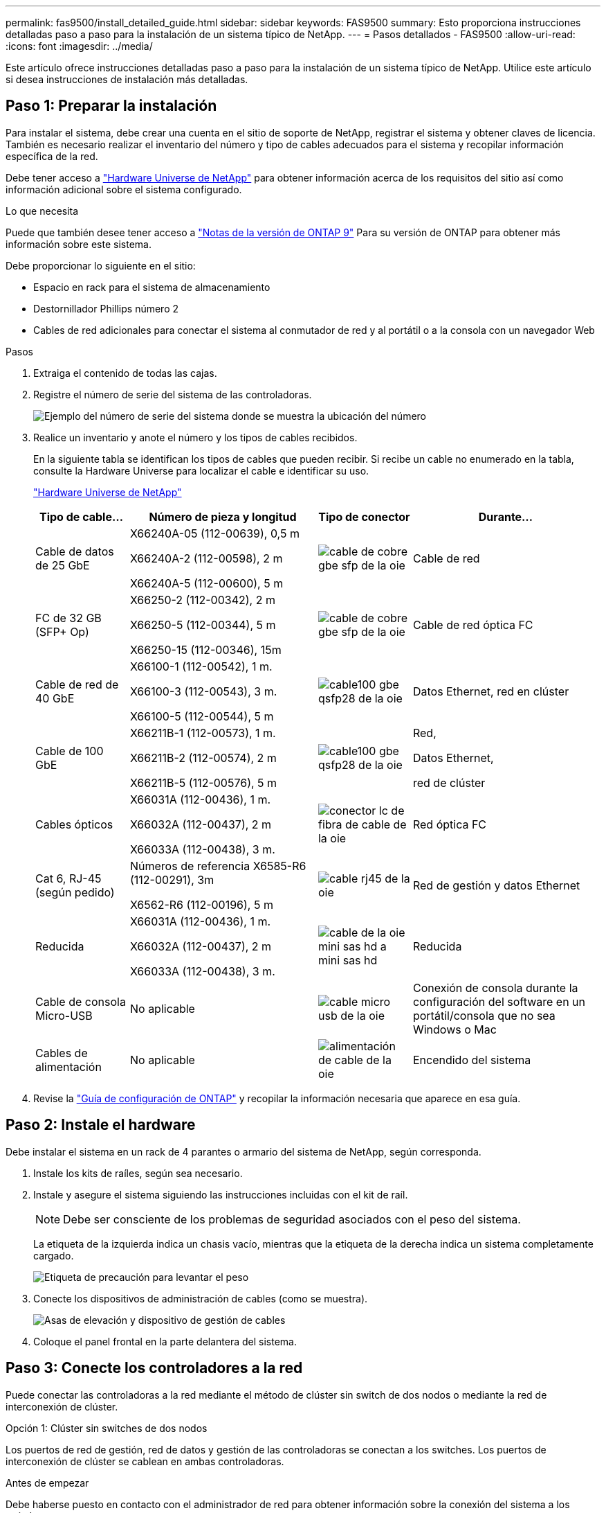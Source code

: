 ---
permalink: fas9500/install_detailed_guide.html 
sidebar: sidebar 
keywords: FAS9500 
summary: Esto proporciona instrucciones detalladas paso a paso para la instalación de un sistema típico de NetApp. 
---
= Pasos detallados - FAS9500
:allow-uri-read: 
:icons: font
:imagesdir: ../media/


[role="lead"]
Este artículo ofrece instrucciones detalladas paso a paso para la instalación de un sistema típico de NetApp. Utilice este artículo si desea instrucciones de instalación más detalladas.



== Paso 1: Preparar la instalación

Para instalar el sistema, debe crear una cuenta en el sitio de soporte de NetApp, registrar el sistema y obtener claves de licencia. También es necesario realizar el inventario del número y tipo de cables adecuados para el sistema y recopilar información específica de la red.

Debe tener acceso a https://hwu.netapp.com["Hardware Universe de NetApp"^] para obtener información acerca de los requisitos del sitio así como información adicional sobre el sistema configurado.

.Lo que necesita
Puede que también desee tener acceso a http://mysupport.netapp.com/documentation/productlibrary/index.html?productID=62286["Notas de la versión de ONTAP 9"^] Para su versión de ONTAP para obtener más información sobre este sistema.

Debe proporcionar lo siguiente en el sitio:

* Espacio en rack para el sistema de almacenamiento
* Destornillador Phillips número 2
* Cables de red adicionales para conectar el sistema al conmutador de red y al portátil o a la consola con un navegador Web


.Pasos
. Extraiga el contenido de todas las cajas.
. Registre el número de serie del sistema de las controladoras.
+
image::../media/drw_ssn_label.svg[Ejemplo del número de serie del sistema donde se muestra la ubicación del número]

. Realice un inventario y anote el número y los tipos de cables recibidos.
+
En la siguiente tabla se identifican los tipos de cables que pueden recibir. Si recibe un cable no enumerado en la tabla, consulte la Hardware Universe para localizar el cable e identificar su uso.

+
https://hwu.netapp.com["Hardware Universe de NetApp"^]

+
[cols="1,2,1,2"]
|===
| Tipo de cable... | Número de pieza y longitud | Tipo de conector | Durante... 


 a| 
Cable de datos de 25 GbE
 a| 
X66240A-05 (112-00639), 0,5 m

X66240A-2 (112-00598), 2 m

X66240A-5 (112-00600), 5 m
 a| 
image::../media/oie_cable_sfp_gbe_copper.svg[cable de cobre gbe sfp de la oie]
 a| 
Cable de red



 a| 
FC de 32 GB (SFP+ Op)
 a| 
X66250-2 (112-00342), 2 m

X66250-5 (112-00344), 5 m

X66250-15 (112-00346), 15m
 a| 
image::../media/oie_cable_sfp_gbe_copper.svg[cable de cobre gbe sfp de la oie]
 a| 
Cable de red óptica FC



 a| 
Cable de red de 40 GbE
 a| 
X66100-1 (112-00542), 1 m.

X66100-3 (112-00543), 3 m.

X66100-5 (112-00544), 5 m
 a| 
image::../media/oie_cable100_gbe_qsfp28.svg[cable100 gbe qsfp28 de la oie]
 a| 
Datos Ethernet, red en clúster



 a| 
Cable de 100 GbE
 a| 
X66211B-1 (112-00573), 1 m.

X66211B-2 (112-00574), 2 m

X66211B-5 (112-00576), 5 m
 a| 
image::../media/oie_cable100_gbe_qsfp28.svg[cable100 gbe qsfp28 de la oie]
 a| 
Red,

Datos Ethernet,

red de clúster



 a| 
Cables ópticos
 a| 
X66031A (112-00436), 1 m.

X66032A (112-00437), 2 m

X66033A (112-00438), 3 m.
 a| 
image::../media/oie_cable_fiber_lc_connector.svg[conector lc de fibra de cable de la oie]
 a| 
Red óptica FC



 a| 
Cat 6, RJ-45 (según pedido)
 a| 
Números de referencia X6585-R6 (112-00291), 3m

X6562-R6 (112-00196), 5 m
 a| 
image::../media/oie_cable_rj45.svg[cable rj45 de la oie]
 a| 
Red de gestión y datos Ethernet



 a| 
Reducida
 a| 
X66031A (112-00436), 1 m.

X66032A (112-00437), 2 m

X66033A (112-00438), 3 m.
 a| 
image::../media/oie_cable_mini_sas_hd_to_mini_sas_hd.svg[cable de la oie mini sas hd a mini sas hd]
 a| 
Reducida



 a| 
Cable de consola Micro-USB
 a| 
No aplicable
 a| 
image::../media/oie_cable_micro_usb.svg[cable micro usb de la oie]
 a| 
Conexión de consola durante la configuración del software en un portátil/consola que no sea Windows o Mac



 a| 
Cables de alimentación
 a| 
No aplicable
 a| 
image::../media/oie_cable_power.svg[alimentación de cable de la oie]
 a| 
Encendido del sistema

|===
. Revise la https://library.netapp.com/ecm/ecm_download_file/ECMLP2862613["Guía de configuración de ONTAP"^] y recopilar la información necesaria que aparece en esa guía.




== Paso 2: Instale el hardware

Debe instalar el sistema en un rack de 4 parantes o armario del sistema de NetApp, según corresponda.

. Instale los kits de raíles, según sea necesario.
. Instale y asegure el sistema siguiendo las instrucciones incluidas con el kit de raíl.
+

NOTE: Debe ser consciente de los problemas de seguridad asociados con el peso del sistema.

+
La etiqueta de la izquierda indica un chasis vacío, mientras que la etiqueta de la derecha indica un sistema completamente cargado.

+
image::../media/drw_9500_lifting_icon.svg[Etiqueta de precaución para levantar el peso]

. Conecte los dispositivos de administración de cables (como se muestra).
+
image::../media/drw_9500_cable_management_arms.svg[Asas de elevación y dispositivo de gestión de cables]

. Coloque el panel frontal en la parte delantera del sistema.




== Paso 3: Conecte los controladores a la red

Puede conectar las controladoras a la red mediante el método de clúster sin switch de dos nodos o mediante la red de interconexión de clúster.

[role="tabbed-block"]
====
.Opción 1: Clúster sin switches de dos nodos
--
Los puertos de red de gestión, red de datos y gestión de las controladoras se conectan a los switches. Los puertos de interconexión de clúster se cablean en ambas controladoras.

.Antes de empezar
Debe haberse puesto en contacto con el administrador de red para obtener información sobre la conexión del sistema a los switches.

Asegúrese de comprobar la dirección de las pestañas de contacto del cable al insertar los cables en los puertos. Las pestañas de cable están hacia arriba para todos los puertos del módulo de red.

image::../media/oie_cable_pull_tab_up.svg[dirección de la lengüeta de tracción del cable]


NOTE: Al insertar el conector, debería sentir que hace clic en su lugar; si no cree que hace clic, quítelo, vuelva a convertirlo y vuelva a intentarlo.

. Utilice la animación o la ilustración para completar el cableado entre las controladoras y los switches:
+
.Animación: Cableado de clúster sin switches de dos nodos
video::da08295f-ba8c-4de7-88c3-ae7c0170408d[panopto]
+
image::../media/drw_9500_tnsc_network_cabling.svg[cableado de red drw 9500 tnsc]

+
|===
| Paso | Ejecute cada controladora 


 a| 
image::../media/oie_legend_icon_1_lg.svg[leyenda de la oie icono 1 lg]
 a| 
Conectar puertos de interconexión de clúster:

** Ranura A4 y B4 (e4a)
** Ranura A8 y B8 (e8a)


image::../media/oie_cable100_gbe_qsfp28.svg[cable100 gbe qsfp28 de la oie]



 a| 
image::../media/oie_legend_icon_2_lp.svg[leyenda de la oie icono 2 lp]
 a| 
Conecte los cables de los puertos de gestión de las controladoras (llave inglesa).

image::../media/oie_cable_rj45.svg[cable rj45 de la oie]



 a| 
image::../media/oie_legend_icon_3_o.svg[leyenda de la oie icono 3 o]
 a| 
Cable de switches de red FC de 32 GB:

Puertos de las ranuras A3 y B3 (e3a y e3c) y A9 y B9 (e9a y e9c) a los switches de red FC de 32 GB.

image::../media/oie_cable_sfp_gbe_copper.svg[cable de cobre gbe sfp de la oie]

Switches de red de host de 40 GbE:

Conecte los puertos b del host‐en las ranuras A4 y B4 (e4b) y la ranura A8 y B8 (e8b) al conmutador host.

image::../media/oie_cable100_gbe_qsfp28.svg[cable100 gbe qsfp28 de la oie]



 a| 
image::../media/oie_legend_icon_4_dr.svg[leyenda de la oie icono 4 dr]
 a| 
Cable de conexiones de 25 GbE:

Puertos de cable de las ranuras A5 y B5 (5a, 5b, 5c y 5d) y A7 y B7 (7a, 7b, 7c y 7d) a los switches de red de 25 GbE.

image::../media/oie_cable_sfp_gbe_copper.svg[cable de cobre gbe sfp de la oie]



 a| 
** Sujete los cables a los brazos organizadores de cables (no se muestran).
** Conecte los cables de alimentación a las PSU y conéctelos a distintas fuentes de alimentación (no se muestran). Los PSU 1 y 3 proporcionan alimentación a todos los componentes del lado A, mientras que PSU2 y PSU4 proporcionan alimentación a todos los componentes del lado B.

 a| 
image::../media/oie_cable_power.svg[alimentación de cable de la oie]

image::../media/drw_a900fas9500_power_source_icon_IEOPS-1142.svg[drw a900fas9500 icono de fuente de alimentación IEOPS 1142]

|===


--
.Opción 2: Clúster de switches
--
Los puertos de red de gestión, red de datos y gestión de las controladoras se conectan a los switches. Los puertos de interconexión de clúster y alta disponibilidad están conectados mediante cable al switch de clúster/alta disponibilidad.

.Antes de empezar
Debe haberse puesto en contacto con el administrador de red para obtener información sobre la conexión del sistema a los switches.

Asegúrese de comprobar la dirección de las pestañas de contacto del cable al insertar los cables en los puertos. Las pestañas de cable están hacia arriba para todos los puertos del módulo de red.

image::../media/oie_cable_pull_tab_up.svg[dirección de la lengüeta de tracción del cable]


NOTE: Al insertar el conector, debería sentir que hace clic en su lugar; si no cree que hace clic, quítelo, vuelva a convertirlo y vuelva a intentarlo.

. Utilice la animación o la ilustración para completar el cableado entre las controladoras y los switches:
+
.Animación: Cableado de clúster conmutado
video::3ad3f118-8339-4683-865f-ae7c0170400c[panopto]
+
image::../media/drw_9500_switched_network_cabling.svg[cableado de red conmutada drw 9500]

+
|===
| Paso | Ejecute cada controladora 


 a| 
image::../media/oie_legend_icon_1_lg.svg[leyenda de la oie icono 1 lg]
 a| 
Conectar los puertos a de interconexión en clúster:

** Ranura A4 y B4 (e4a) en el conmutador de red del clúster.
** Coloque A8 y B8 (e8a) en el conmutador de red del clúster.


image::../media/oie_cable100_gbe_qsfp28.svg[cable100 gbe qsfp28 de la oie]



 a| 
image::../media/oie_legend_icon_2_lp.svg[leyenda de la oie icono 2 lp]
 a| 
Conecte los cables de los puertos de gestión de las controladoras (llave inglesa).

image::../media/oie_cable_rj45.svg[cable rj45 de la oie]



 a| 
image::../media/oie_legend_icon_3_o.svg[leyenda de la oie icono 3 o]
 a| 
Cable de switches de red FC de 32 GB:

Puertos de las ranuras A3 y B3 (e3a y e3c) y A9 y B9 (e9a y e9c) a los switches de red FC de 32 GB.

image::../media/oie_cable_sfp_gbe_copper.svg[cable de cobre gbe sfp de la oie]

Switches de red de host de 40 GbE:

Conecte los puertos b del host‐en las ranuras A4 y B4 (e4b) y la ranura A8 y B8 (e8b) al conmutador host.

image::../media/oie_cable100_gbe_qsfp28.svg[cable100 gbe qsfp28 de la oie]



 a| 
image::../media/oie_legend_icon_4_dr.svg[leyenda de la oie icono 4 dr]
 a| 
Cable de conexiones de 25 GbE:

Puertos de cable de las ranuras A5 y B5 (5a, 5b, 5c y 5d) y A7 y B7 (7a, 7b, 7c y 7d) a los switches de red de 25 GbE.

image::../media/oie_cable_sfp_gbe_copper.svg[cable de cobre gbe sfp de la oie]



 a| 
** Sujete los cables a los brazos organizadores de cables (no se muestran).
** Conecte los cables de alimentación a las PSU y conéctelos a distintas fuentes de alimentación (no se muestran). Los PSU 1 y 3 proporcionan alimentación a todos los componentes del lado A, mientras que PSU2 y PSU4 proporcionan alimentación a todos los componentes del lado B.

 a| 
image::../media/oie_cable_power.svg[alimentación de cable de la oie]

image::../media/drw_a900fas9500_power_source_icon_IEOPS-1142.svg[drw a900fas9500 icono de fuente de alimentación IEOPS 1142]

|===


--
====


== Paso 4: Conecte las controladoras a las bandejas de unidades

Conecte mediante cable las bandejas de unidades DS212C o DS224C a las controladoras.


NOTE: Para obtener más información sobre el cableado SAS y hojas de cálculo, consulte link:../sas3/overview-cabling-rules-examples.html["Información general sobre las reglas, hojas de trabajo y ejemplos de cableado SAS: Bandejas con módulos IOM12"]

.Antes de empezar
* Rellene la hoja de datos del cableado SAS para el sistema. Consulte link:../sas3/overview-cabling-rules-examples.html["Información general sobre las reglas, hojas de trabajo y ejemplos de cableado SAS: Bandejas con módulos IOM12"].
* Asegúrese de comprobar que la flecha de la ilustración tenga la orientación correcta de la lengüeta de extracción del conector del cable. La pestaña desplegable del cable de los módulos de almacenamiento está hacia arriba, mientras que las pestañas de las bandejas están hacia abajo.


image::../media/oie_cable_pull_tab_up.svg[dirección de la lengüeta de tracción del cable]

image::../media/oie_cable_pull_tab_down.svg[lengüeta del cable de la oie hacia abajo]


NOTE: Al insertar el conector, debería sentir que hace clic en su lugar; si no cree que hace clic, quítelo, vuelva a convertirlo y vuelva a intentarlo.

. Utilice la siguiente animación o dibujos para cablear las controladoras a tres (una pila de una bandeja de unidades y una pila de dos bandejas de unidades) bandejas de unidades DS224C.
+
.Animación: Cableado de las estanterías de la unidad
video::c958aae6-9d08-4d3d-a213-ae7c017040cd[panopto]
+
image::../media/drw_9500_sas_shelf_cabling.svg[cableado de bandejas sas drw 9500]

+
[cols="20%,80%"]
|===
| Paso | Ejecute cada controladora 


 a| 
image::../media/oie_legend_icon_1_mb.svg[icono de leyenda de la oie 1 mb]
 a| 
Conecte la pila de la bandeja de unidades uno a las controladoras, mediante el gráfico como referencia.

image::../media/oie_cable_mini_sas_hd_to_mini_sas_hd.svg[cable de la oie mini sas hd a mini sas hd]

Cable Mini-SAS



 a| 
image::../media/oie_legend_icon_2_t.svg[leyenda de la oie icono 2 t]
 a| 
Conecte la pila de la bandeja de unidades dos a las controladoras con el gráfico como referencia.

image::../media/oie_cable_mini_sas_hd_to_mini_sas_hd.svg[cable de la oie mini sas hd a mini sas hd]

Cable Mini-SAS

|===




== Paso 5: Pasos completos para la instalación y la configuración del sistema

Puede completar la instalación y configuración del sistema mediante la detección de clústeres mediante una sola conexión al switch y el portátil, o bien conectarse directamente a una controladora del sistema y luego conectarse al switch de gestión.

[role="tabbed-block"]
====
.Opción 1: Si la detección de red está activada
--
Si tiene la detección de red habilitada en el portátil, puede completar la configuración y la instalación del sistema mediante la detección automática del clúster.

. Use la animación o el dibujo siguientes para establecer uno o varios ID de bandeja de unidades:
+
.Animación: Defina su ID de bandeja&#8217;s.
video::95a29da1-faa3-4ceb-8a0b-ac7600675aa6[panopto]
+
image::../media/drw_power-on_set_shelf_ID_set.svg[drw enciende el conjunto de ID de bandeja]

+
[cols="20%,80%"]
|===


 a| 
image::../media/legend_icon_01.svg[icono de leyenda 01]
 a| 
Retire la tapa de cierre.



 a| 
image::../media/legend_icon_02.svg[icono de leyenda 02]
 a| 
Mantenga presionado el botón de ID de la bandeja hasta que el primer dígito parpadee, y presione para avanzar a 0-9.


NOTE: El primer dígito continúa parpadeando



 a| 
image::../media/legend_icon_03.svg[icono de leyenda 03]
 a| 
Mantenga presionado el botón de ID de la bandeja hasta que el primer dígito parpadee, y presione para avanzar a 0-9.


NOTE: El primer dígito deja de parpadear y el segundo dígito continúa parpadeando.



 a| 
image::../media/legend_icon_04.svg[icono de leyenda 04]
 a| 
Vuelva a colocar la tapa de cierre.



 a| 
image::../media/legend_icon_05.svg[icono de leyenda 05]
 a| 
Espere 10 segundos para el LED ámbar (!) Para aparecer, apague y encienda la bandeja de unidades para configurar el ID de bandeja.

|===
. Encienda los switches de alimentación de las fuentes de alimentación a ambos nodos.
+
.Animación: Active la alimentación de los controladores
video::a905e56e-c995-4704-9673-adfa0005a891[panopto]
+
image::../media/drw_9500_power-on.svg[encendido del drw 9500]

+

NOTE: El arranque inicial puede tardar hasta ocho minutos.

. Asegúrese de que el ordenador portátil tiene activado el descubrimiento de red.
+
Consulte la ayuda en línea de su portátil para obtener más información.

. Utilice la siguiente animación para conectar el portátil al conmutador de administración.
+
.Animación: Conecte el portátil al conmutador de administración
video::d61f983e-f911-4b76-8b3a-ab1b0066909b[panopto]
+
image::../media/dwr_laptop_to_switch_only.svg[ordenador portátil dwr sólo para cambiar]

. Seleccione un icono de ONTAP que aparece para detectar:
+
image::../media/drw_autodiscovery_controler_select.svg[selección del controlador de detección automática drw]

+
.. Abra el Explorador de archivos.
.. Haga clic en red en el panel izquierdo.
.. Haga clic con el botón derecho del ratón y seleccione Actualizar.
.. Haga doble clic en el icono de ONTAP y acepte los certificados que aparecen en la pantalla.
+

NOTE: XXXXX es el número de serie del sistema para el nodo de destino.

+
Se abrirá System Manager.



. Utilice la configuración guiada de System Manager para configurar el sistema con los datos recogidos en el https://library.netapp.com/ecm/ecm_download_file/ECMLP2862613["Guía de configuración de ONTAP"^].
. Configure su cuenta y descargue Active IQ Config Advisor:
+
.. Inicie sesión en su cuenta existente o cree una cuenta.
+
https://mysupport.netapp.com/eservice/public/now.do["Registro de soporte de NetApp"^]

.. Registre su sistema.
+
https://mysupport.netapp.com/eservice/registerSNoAction.do?moduleName=RegisterMyProduct["Registro de productos de NetApp"^]

.. Descargue Active IQ Config Advisor.
+
https://mysupport.netapp.com/site/tools/tool-eula/activeiq-configadvisor["Descargas de NetApp: Config Advisor"^]



. Compruebe el estado del sistema ejecutando Config Advisor.
. Después de completar la configuración inicial, vaya a la https://www.netapp.com/data-management/oncommand-system-documentation/["Recursos de documentación de ONTAP  ONTAP System Manager"^] Página para obtener información sobre cómo configurar las funciones adicionales en ONTAP.


--
.Opción 2: Si la detección de red no está activada
--
Si no está utilizando un portátil o consola basados en Windows o Mac o si no está activado la detección automática, debe completar la configuración y la configuración con esta tarea.

. Conecte y configure el portátil o la consola:
+
.. Ajuste el puerto de la consola del portátil o de la consola en 115,200 baudios con N-8-1.
+

NOTE: Consulte la ayuda en línea del portátil o de la consola para saber cómo configurar el puerto de la consola.

.. Conecte el cable de consola al portátil o a la consola mediante el cable de consola incluido con el sistema y, a continuación, conecte el portátil al conmutador de la subred de administración.
+
image::../media/drw_9500_cable_console_switch_controller.svg[controlador de conmutador de consola de cable drw 9500]

.. Asigne una dirección TCP/IP al portátil o consola, utilizando una que esté en la subred de gestión.


. Utilice la animación siguiente para establecer uno o varios ID de bandeja de unidades:
+
.Animación: Defina su ID de bandeja&#8217;s.
video::95a29da1-faa3-4ceb-8a0b-ac7600675aa6[panopto]
+
image::../media/drw_power-on_set_shelf_ID_set.svg[drw enciende el conjunto de ID de bandeja]

+
[cols="20%,80%"]
|===


 a| 
image::../media/legend_icon_01.svg[icono de leyenda 01]
 a| 
Retire la tapa de cierre.



 a| 
image::../media/legend_icon_02.svg[icono de leyenda 02]
 a| 
Mantenga presionado el botón de ID de la bandeja hasta que el primer dígito parpadee, y presione para avanzar a 0-9.


NOTE: El primer dígito continúa parpadeando



 a| 
image::../media/legend_icon_03.svg[icono de leyenda 03]
 a| 
Mantenga presionado el botón de ID de la bandeja hasta que el primer dígito parpadee, y presione para avanzar a 0-9.


NOTE: El primer dígito deja de parpadear y el segundo dígito continúa parpadeando.



 a| 
image::../media/legend_icon_04.svg[icono de leyenda 04]
 a| 
Vuelva a colocar la tapa de cierre.



 a| 
image::../media/legend_icon_05.svg[icono de leyenda 05]
 a| 
Espere 10 segundos para el LED ámbar (!) Para aparecer, apague y encienda la bandeja de unidades para configurar el ID de bandeja.

|===
. Encienda los switches de alimentación de las fuentes de alimentación a ambos nodos.
+
.Animación: Active la alimentación de los controladores
video::a905e56e-c995-4704-9673-adfa0005a891[panopto]
+
image::../media/drw_9500_power-on.svg[encendido del drw 9500]




NOTE: El arranque inicial puede tardar hasta ocho minutos.

. Asigne una dirección IP de gestión de nodos inicial a uno de los nodos.
+
[cols="1,2"]
|===
| Si la red de gestión tiene DHCP... | Realice lo siguiente... 


 a| 
Configurado
 a| 
Registre la dirección IP asignada a las nuevas controladoras.



 a| 
No configurado
 a| 
.. Abra una sesión de consola mediante PuTTY, un servidor terminal o el equivalente para su entorno.
+

NOTE: Si no sabe cómo configurar PuTTY, compruebe la ayuda en línea del ordenador portátil o de la consola.

.. Introduzca la dirección IP de administración cuando se lo solicite el script.


|===
. Mediante System Manager en el portátil o la consola, configure su clúster:
+
.. Dirija su navegador a la dirección IP de gestión de nodos.
+

NOTE: El formato de la dirección es +https://x.x.x.x+.

.. Configure el sistema con los datos recogidos en el https://library.netapp.com/ecm/ecm_download_file/ECMLP2862613["Guía de configuración de ONTAP"^] .


. Configure su cuenta y descargue Active IQ Config Advisor:
+
.. Inicie sesión en su cuenta existente o cree una cuenta.
+
https://mysupport.netapp.com/eservice/public/now.do["Registro de soporte de NetApp"^]

.. Registre su sistema.
+
https://mysupport.netapp.com/eservice/registerSNoAction.do?moduleName=RegisterMyProduct["Registro de productos de NetApp"^]

.. Descargue Active IQ Config Advisor.
+
https://mysupport.netapp.com/site/tools/tool-eula/activeiq-configadvisor["Descargas de NetApp: Config Advisor"^]



. Compruebe el estado del sistema ejecutando Config Advisor.
. Después de completar la configuración inicial, vaya a la https://www.netapp.com/data-management/oncommand-system-documentation/["Recursos de documentación de ONTAP  ONTAP System Manager"^] Página para obtener información sobre cómo configurar las funciones adicionales en ONTAP.


--
====